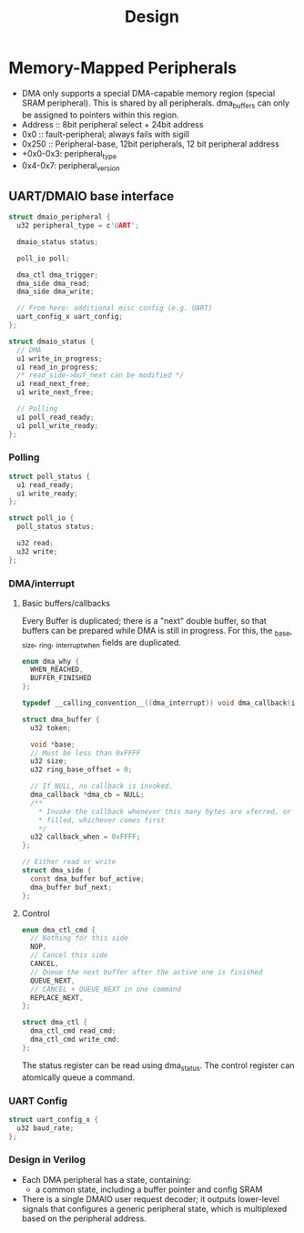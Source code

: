 #+title: Design
* Memory-Mapped Peripherals
- DMA only supports a special DMA-capable memory region (special SRAM
  peripheral). This is shared by all peripherals. dma_buffers can only be
  assigned to pointers within this region.
- Address :: 8bit peripheral select + 24bit address
- 0x0 :: fault-peripheral; always fails with sigill
- 0x250 :: Peripheral-base, 12bit peripherals, 12 bit peripheral address
- +0x0-0x3: peripheral_type
- 0x4-0x7: peripheral_version
** UART/DMAIO base interface
#+begin_src c
struct dmaio_peripheral {
  u32 peripheral_type = c'UART';

  dmaio_status status;

  poll_io poll;

  dma_ctl dma_trigger;
  dma_side dma_read;
  dma_side dma_write;

  // From here: additional misc config (e.g. UART)
  uart_config_x uart_config;
};

struct dmaio_status {
  // DMA
  u1 write_in_progress;
  u1 read_in_progress;
  /* read_side->buf_next can be modified */
  u1 read_next_free;
  u1 write_next_free;

  // Polling
  u1 poll_read_ready;
  u1 poll_write_ready;
};
#+end_src
*** Polling
#+begin_src c
struct poll_status {
  u1 read_ready;
  u1 write_ready;
};

struct poll_io {
  poll_status status;

  u32 read;
  u32 write;
};
#+end_src
*** DMA/interrupt
#+end_src
**** Basic buffers/callbacks
Every Buffer is duplicated; there is a "next" double buffer, so that buffers can
be prepared while DMA is still in progress. For this, the _base, _size, _ring,
_interrupt_when fields are duplicated.

#+begin_src c
enum dma_why {
  WHEN_REACHED,
  BUFFER_FINISHED
};

typedef __calling_convention__((dma_interrupt)) void dma_callback(i32 dma_why, void *buf, u32 size, u32 ring_base);

struct dma_buffer {
  u32 token;

  void *base;
  // Must be less than 0xFFFF
  u32 size;
  u32 ring_base_offset = 0;

  // If NULL, no callback is invoked.
  dma_callback *dma_cb = NULL;
  /**
    ,* Invoke the callback whenever this many bytes are xferred, or the buffer is
    ,* filled, whichever comes first
    ,*/
  u32 callback_when = 0xFFFF;
};

// Either read or write
struct dma_side {
  const dma_buffer buf_active;
  dma_buffer buf_next;
};
#+end_src
**** Control
#+begin_src c
enum dma_ctl_cmd {
  // Nothing for this side
  NOP,
  // Cancel this side
  CANCEL,
  // Queue the next buffer after the active one is finished
  QUEUE_NEXT,
  // CANCEL + QUEUE_NEXT in one command
  REPLACE_NEXT,
};

struct dma_ctl {
  dma_ctl_cmd read_cmd;
  dma_ctl_cmd write_cmd;
};
#+end_src

The status register can be read using dma_status. The control register can
atomically queue a command.
*** UART Config
#+begin_src c
struct uart_config_x {
  u32 baud_rate;
};
#+end_src
*** Design in Verilog
- Each DMA peripheral has a state, containing:
  + a common state, including a buffer pointer and config SRAM
- There is a single DMAIO user request decoder; it outputs lower-level signals
  that configures a generic peripheral state, which is multiplexed based on the
  peripheral address.
